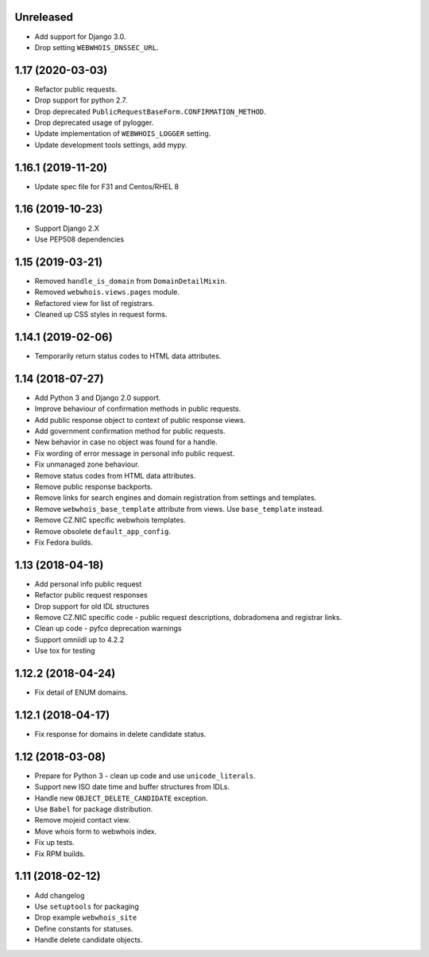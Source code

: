 Unreleased
----------

* Add support for Django 3.0.
* Drop setting ``WEBWHOIS_DNSSEC_URL``.

1.17 (2020-03-03)
-----------------

* Refactor public requests.
* Drop support for python 2.7.
* Drop deprecated ``PublicRequestBaseForm.CONFIRMATION_METHOD``.
* Drop deprecated usage of pylogger.
* Update implementation of ``WEBWHOIS_LOGGER`` setting.
* Update development tools settings, add mypy.

1.16.1 (2019-11-20)
-------------------


* Update spec file for F31 and Centos/RHEL 8

1.16 (2019-10-23)
-----------------


* Support Django 2.X
* Use PEP508 dependencies

1.15 (2019-03-21)
-----------------


* Removed ``handle_is_domain`` from ``DomainDetailMixin``.
* Removed ``webwhois.views.pages`` module.
* Refactored view for list of registrars.
* Cleaned up CSS styles in request forms.

1.14.1 (2019-02-06)
-------------------


* Temporarily return status codes to HTML data attributes.

1.14 (2018-07-27)
-----------------


* Add Python 3 and Django 2.0 support.
* Improve behaviour of confirmation methods in public requests.
* Add public response object to context of public response views.
* Add government confirmation method for public requests.
* New behavior in case no object was found for a handle.
* Fix wording of error message in personal info public request.
* Fix unmanaged zone behaviour.
* Remove status codes from HTML data attributes.
* Remove public response backports.
* Remove links for search engines and domain registration from settings and templates.
* Remove ``webwhois_base_template`` attribute from views. Use ``base_template`` instead.
* Remove CZ.NIC specific webwhois templates.
* Remove obsolete ``default_app_config``.
* Fix Fedora builds.

1.13 (2018-04-18)
-----------------


* Add personal info public request
* Refactor public request responses
* Drop support for old IDL structures
* Remove CZ.NIC specific code - public request descriptions, dobradomena and registrar links.
* Clean up code - pyfco deprecation warnings
* Support omniidl up to 4.2.2
* Use tox for testing

1.12.2 (2018-04-24)
-------------------


* Fix detail of ENUM domains.

1.12.1 (2018-04-17)
-------------------


* Fix response for domains in delete candidate status.

1.12 (2018-03-08)
-----------------


* Prepare for Python 3 - clean up code and use ``unicode_literals``.
* Support new ISO date time and buffer structures from IDLs.
* Handle new ``OBJECT_DELETE_CANDIDATE`` exception.
* Use ``Babel`` for package distribution.
* Remove mojeid contact view.
* Move whois form to webwhois index.
* Fix up tests.
* Fix RPM builds.

1.11 (2018-02-12)
-----------------


* Add changelog
* Use ``setuptools`` for packaging
* Drop example ``webwhois_site``
* Define constants for statuses.
* Handle delete candidate objects.
